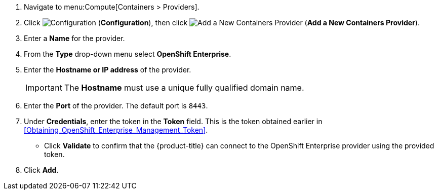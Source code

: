 . Navigate to menu:Compute[Containers > Providers].
. Click  image:1847.png[Configuration] (*Configuration*), then click  image:1862.png[Add a New Containers Provider] (*Add a New Containers Provider*).
. Enter a *Name* for the provider.
. From the *Type* drop-down menu select *OpenShift Enterprise*.
. Enter the *Hostname or IP address* of the provider.
+
[IMPORTANT]
====
The *Hostname* must use a unique fully qualified domain name.
====
+
. Enter the *Port* of the provider.
  The default port is `8443`.
. Under *Credentials*, enter the token in the *Token* field. This is the token obtained earlier in xref:Obtaining_OpenShift_Enterprise_Management_Token[].
* Click *Validate* to confirm that the {product-title} can connect to the OpenShift Enterprise provider using the provided token.
. Click *Add*.
